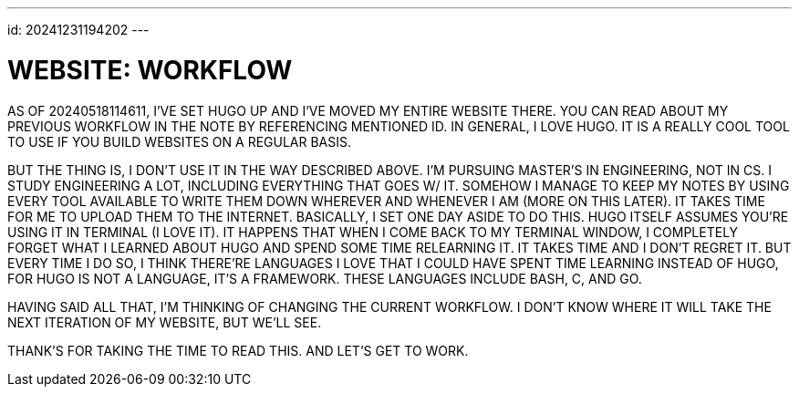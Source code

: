 ---
id: 20241231194202
---

# WEBSITE: WORKFLOW
:showtitle:

AS OF 20240518114611, I'VE SET HUGO UP AND I'VE MOVED MY ENTIRE WEBSITE THERE.
YOU CAN READ ABOUT MY PREVIOUS WORKFLOW IN THE NOTE BY REFERENCING MENTIONED
ID. IN GENERAL, I LOVE HUGO. IT IS A REALLY COOL TOOL TO USE IF YOU
BUILD WEBSITES ON A REGULAR BASIS.

BUT THE THING IS, I DON'T USE IT IN THE WAY DESCRIBED ABOVE.
I'M PURSUING MASTER'S IN ENGINEERING, NOT IN CS. I STUDY
ENGINEERING A LOT, INCLUDING EVERYTHING THAT GOES W/ IT. SOMEHOW I MANAGE TO
KEEP MY NOTES BY USING EVERY TOOL AVAILABLE TO WRITE THEM DOWN WHEREVER AND
WHENEVER I AM (MORE ON THIS LATER). IT TAKES TIME FOR ME TO UPLOAD
THEM TO THE INTERNET. BASICALLY, I SET ONE DAY
ASIDE TO DO THIS. HUGO ITSELF ASSUMES YOU'RE USING IT IN TERMINAL
(I LOVE IT). IT HAPPENS THAT  WHEN I COME BACK TO MY TERMINAL WINDOW,
I COMPLETELY FORGET WHAT I LEARNED ABOUT HUGO AND SPEND SOME TIME
RELEARNING IT. IT TAKES TIME AND I DON'T REGRET IT. BUT
EVERY TIME I DO SO, I THINK THERE'RE LANGUAGES I LOVE THAT I COULD HAVE
SPENT TIME LEARNING INSTEAD OF HUGO, FOR HUGO IS NOT A
LANGUAGE, IT'S A FRAMEWORK. THESE LANGUAGES INCLUDE BASH, C, AND GO.

HAVING SAID ALL THAT, I'M THINKING OF CHANGING THE CURRENT WORKFLOW. I DON'T
KNOW WHERE IT WILL TAKE THE NEXT ITERATION OF MY WEBSITE, BUT WE'LL SEE.

THANK'S FOR TAKING THE TIME TO READ THIS. AND LET'S GET TO WORK.
